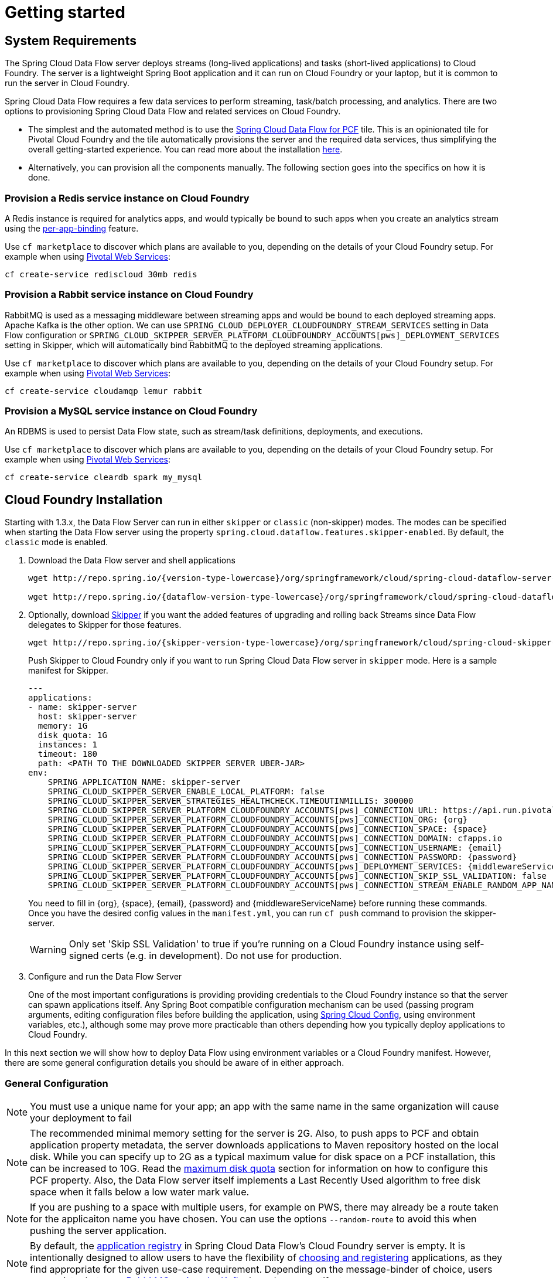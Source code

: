 [[getting-started]]
= Getting started

[[getting-started-requirements]]
== System Requirements

The Spring Cloud Data Flow server deploys streams (long-lived applications) and tasks (short-lived applications) to Cloud
Foundry. The server is a lightweight Spring Boot application and it can run on Cloud Foundry or your laptop, but it is
common to run the server in Cloud Foundry.

Spring Cloud Data Flow requires a few data services to perform streaming, task/batch processing, and analytics. There are
two options to provisioning Spring Cloud Data Flow and related services on Cloud Foundry.

- The simplest and the automated method is to use the link:https://network.pivotal.io/products/p-dataflow[Spring Cloud Data Flow for PCF]
tile. This is an opinionated tile for Pivotal Cloud Foundry and the tile automatically provisions the server and the required
data services, thus simplifying the overall getting-started experience. You can read more about the installation
link:http://docs.pivotal.io/scdf/[here].
- Alternatively, you can provision all the components manually. The following section goes into the specifics on how it
is done.

=== Provision a Redis service instance on Cloud Foundry
A Redis instance is required for analytics apps, and would typically be bound to such apps when you create an analytics
stream using the <<getting-started.adoc#getting-started-service-binding-at-application-level,per-app-binding>> feature.

Use `cf marketplace` to discover which plans are available to you, depending on the details of your Cloud Foundry setup.
For example when using link:https://run.pivotal.io/[Pivotal Web Services]:

```
cf create-service rediscloud 30mb redis
```

=== Provision a Rabbit service instance on Cloud Foundry
RabbitMQ is used as a messaging middleware between streaming apps and would be bound to each deployed streaming
apps. Apache Kafka is the other option. We can use `SPRING_CLOUD_DEPLOYER_CLOUDFOUNDRY_STREAM_SERVICES` setting in Data
Flow configuration or `SPRING_CLOUD_SKIPPER_SERVER_PLATFORM_CLOUDFOUNDRY_ACCOUNTS[pws]_DEPLOYMENT_SERVICES` setting in
Skipper, which will automatically bind RabbitMQ to the deployed streaming applications.

Use `cf marketplace` to discover which plans are available to you, depending on the details of your Cloud Foundry setup.
For example when using link:https://run.pivotal.io/[Pivotal Web Services]:

```
cf create-service cloudamqp lemur rabbit
```

=== Provision a MySQL service instance on Cloud Foundry
An RDBMS is used to persist Data Flow state, such as stream/task definitions, deployments, and executions.

Use `cf marketplace` to discover which plans are available to you, depending on the details of your Cloud Foundry setup.
For example when using link:https://run.pivotal.io/[Pivotal Web Services]:

```
cf create-service cleardb spark my_mysql
```

[[getting-started-cloudfoundry]]
== Cloud Foundry Installation
Starting with 1.3.x, the Data Flow Server can run in either `skipper` or `classic` (non-skipper) modes. The modes can be
specified when starting the Data Flow server using the property `spring.cloud.dataflow.features.skipper-enabled`.
By default, the `classic` mode is enabled.

. Download the Data Flow server and shell applications
+
[subs=attributes]
```
wget http://repo.spring.io/{version-type-lowercase}/org/springframework/cloud/spring-cloud-dataflow-server-cloudfoundry/{project-version}/spring-cloud-dataflow-server-cloudfoundry-{project-version}.jar

wget http://repo.spring.io/{dataflow-version-type-lowercase}/org/springframework/cloud/spring-cloud-dataflow-shell/{dataflow-project-version}/spring-cloud-dataflow-shell-{dataflow-project-version}.jar
```
. Optionally, download http://cloud.spring.io/spring-cloud-skipper/[Skipper] if you want the added features of upgrading and rolling back Streams since Data Flow delegates to Skipper for those features.
+
[source,yaml,options=nowrap,subs=attributes]
----
wget http://repo.spring.io/{skipper-version-type-lowercase}/org/springframework/cloud/spring-cloud-skipper-server/{skipper-version}/spring-cloud-skipper-server-{skipper-version}.jar
----
+
Push Skipper to Cloud Foundry only if you want to run Spring Cloud Data Flow server in `skipper` mode.  Here is a sample
manifest for Skipper.
+
[source,yaml,options=nowrap]
----
---
applications:
- name: skipper-server
  host: skipper-server
  memory: 1G
  disk_quota: 1G
  instances: 1
  timeout: 180
  path: <PATH TO THE DOWNLOADED SKIPPER SERVER UBER-JAR>
env:
    SPRING_APPLICATION_NAME: skipper-server
    SPRING_CLOUD_SKIPPER_SERVER_ENABLE_LOCAL_PLATFORM: false
    SPRING_CLOUD_SKIPPER_SERVER_STRATEGIES_HEALTHCHECK.TIMEOUTINMILLIS: 300000
    SPRING_CLOUD_SKIPPER_SERVER_PLATFORM_CLOUDFOUNDRY_ACCOUNTS[pws]_CONNECTION_URL: https://api.run.pivotal.io
    SPRING_CLOUD_SKIPPER_SERVER_PLATFORM_CLOUDFOUNDRY_ACCOUNTS[pws]_CONNECTION_ORG: {org}
    SPRING_CLOUD_SKIPPER_SERVER_PLATFORM_CLOUDFOUNDRY_ACCOUNTS[pws]_CONNECTION_SPACE: {space}
    SPRING_CLOUD_SKIPPER_SERVER_PLATFORM_CLOUDFOUNDRY_ACCOUNTS[pws]_CONNECTION_DOMAIN: cfapps.io
    SPRING_CLOUD_SKIPPER_SERVER_PLATFORM_CLOUDFOUNDRY_ACCOUNTS[pws]_CONNECTION_USERNAME: {email}
    SPRING_CLOUD_SKIPPER_SERVER_PLATFORM_CLOUDFOUNDRY_ACCOUNTS[pws]_CONNECTION_PASSWORD: {password}
    SPRING_CLOUD_SKIPPER_SERVER_PLATFORM_CLOUDFOUNDRY_ACCOUNTS[pws]_DEPLOYMENT_SERVICES: {middlewareServiceName}
    SPRING_CLOUD_SKIPPER_SERVER_PLATFORM_CLOUDFOUNDRY_ACCOUNTS[pws]_CONNECTION_SKIP_SSL_VALIDATION: false
    SPRING_CLOUD_SKIPPER_SERVER_PLATFORM_CLOUDFOUNDRY_ACCOUNTS[pws]_CONNECTION_STREAM_ENABLE_RANDOM_APP_NAME_PREFIX: false
----

+
You need to fill in \{org}, \{space}, \{email},  \{password} and {middlewareServiceName} before running these commands. Once you have the desired
config values in the `manifest.yml`, you can run `cf push` command to provision the skipper-server.
+
WARNING: Only set 'Skip SSL Validation' to true if you're running on a Cloud Foundry instance using self-signed
certs (e.g. in development). Do not use for production.

. Configure and run the Data Flow Server
+
One of the most important configurations is providing providing credentials to the Cloud Foundry instance so that the server can spawn applications itself.
Any Spring Boot compatible configuration mechanism can be used (passing program arguments, editing configuration files before building the application, using
link:https://github.com/spring-cloud/spring-cloud-config[Spring Cloud Config], using environment variables, etc.), although some may prove more practicable than others depending how you typically deploy applications to Cloud Foundry.

In this next section we will show how to deploy Data Flow using environment variables or a Cloud Foundry manifest.
However, there are some general configuration details you should be aware of in either approach.

[[getting-started-cloudfoundry-general-configuration]]
=== General Configuration

NOTE: You must use a unique name for your app; an app with the same name in the same organization will cause your
deployment to fail

NOTE: The recommended minimal memory setting for the server is 2G. Also, to push apps to PCF and obtain
application property metadata, the server downloads applications to Maven repository hosted on the local disk.  While
you can specify up to 2G as a typical maximum value for disk space on a PCF installation, this can be increased to
10G.  Read the xref:getting-started-maximum-disk-quota-configuration[maximum disk quota] section for information on
how to configure this PCF property.  Also, the Data Flow server itself implements a Last Recently Used algorithm to
free disk space when it falls below a low water mark value.

NOTE: If you are pushing to a space with multiple users, for example on PWS, there may already be a route taken for the
applicaiton name you have chosen. You can use the options `--random-route` to avoid this when pushing the server application.

NOTE: By default, the https://github.com/spring-cloud/spring-cloud-dataflow/tree/master/spring-cloud-dataflow-registry[application registry] in Spring Cloud Data Flow's Cloud Foundry server is empty. It is intentionally designed to allow users to have the flexibility of http://docs.spring.io/spring-cloud-dataflow/docs/{scdf-core-version}/reference/htmlsingle/#spring-cloud-dataflow-register-stream-apps[choosing and registering] applications, as they find appropriate for the given use-case requirement. Depending on the message-binder of choice, users can register between http://repo.spring.io/libs-snapshot/org/springframework/cloud/stream/app/[RabbitMQ or Apache Kafka] based maven artifacts.

NOTE: If you need to configure multiple Maven repositories, a proxy, or authorization for a private repository, see link:http://docs.spring.io/spring-cloud-dataflow/docs/{scdf-core-version}/reference/htmlsingle/#getting-started-maven-configuration[Maven Configuration].

[[getting-started-cloudfoundry-deploying-using-env-vars]]
=== Deploying using environment variables

The following configuration is for Pivotal Web Services. You need to fill in \{org}, \{space},
\{email} and \{password} before running these commands.

```
cf set-env dataflow-server SPRING_CLOUD_DEPLOYER_CLOUDFOUNDRY_URL https://api.run.pivotal.io
cf set-env dataflow-server SPRING_CLOUD_DEPLOYER_CLOUDFOUNDRY_ORG {org}
cf set-env dataflow-server SPRING_CLOUD_DEPLOYER_CLOUDFOUNDRY_SPACE {space}
cf set-env dataflow-server SPRING_CLOUD_DEPLOYER_CLOUDFOUNDRY_DOMAIN cfapps.io
cf set-env dataflow-server SPRING_CLOUD_DEPLOYER_CLOUDFOUNDRY_STREAM_SERVICES rabbit
cf set-env dataflow-server SPRING_CLOUD_DEPLOYER_CLOUDFOUNDRY_TASK_SERVICES my_mysql
cf set-env dataflow-server SPRING_CLOUD_DEPLOYER_CLOUDFOUNDRY_USERNAME {email}
cf set-env dataflow-server SPRING_CLOUD_DEPLOYER_CLOUDFOUNDRY_PASSWORD {password}
cf set-env dataflow-server SPRING_CLOUD_DEPLOYER_CLOUDFOUNDRY_SKIP_SSL_VALIDATION false
```

NOTE: If you are going to use `Skipper` to deploy Streams, deploy Skipper first and then configure the uri location of where the Skipper server is running and set the server to be in 'skipper mode

----
cf set-env dataflow-server SPRING_CLOUD_SKIPPER_CLIENT_SERVER_URI https://<skipper-host-name>/api
cf set-env dataflow-server SPRING_CLOUD_DATAFLOW_FEATURES_SKIPPER_ENABLED true
----

The Spring Cloud Data Flow server does not have _any_ default remote maven repository configured.
This is intentionally designed to provide the flexibility the users, so they can override and point to a remote repository of their choice.
The out-of-the-box applications that are supported by Spring Cloud Data Flow are available in Spring's repository, so if you want to use them, set it as the remote repository as listed below.

```
cf set-env dataflow-server SPRING_APPLICATION_JSON '{"maven": { "remote-repositories": { "repo1": { "url": "https://repo.spring.io/libs-release" } } } }'
```
where `repo1` is the alias name for the remote repository.

WARNING: Only set 'Skip SSL Validation' to true if you're running on a Cloud Foundry instance using self-signed
certs (e.g. in development). Do not use for production.

NOTE: If you are deploying in an environment that requires you to sign on using the Pivotal Single Sign-On Service,
refer to the section <<getting-started-security-cloud-foundry>> for information on how to configure the server.

You can issue now `cf push` command and reference the Data Flow server .jar.

[subs=attributes]
```
cf push dataflow-server -b java_buildpack -m 2G -k 2G --no-start -p spring-cloud-dataflow-server-cloudfoundry-{project-version}.jar
cf bind-service dataflow-server redis
cf bind-service dataflow-server my_mysql
```

[[getting-started-cloudfoundry-deploying-using-manifest]]
=== Deploying using a Manifest

As an alternative to setting environment variables via `cf set-env` command, you can curate all the relevant env-var's
in `manifest.yml` file and use `cf push` command to provision the server.

Following is a sample template to provision the server on PCFDev.

[source,yml]
----
---
applications:
- name: data-flow-server
  host: data-flow-server
  memory: 2G
  disk_quota: 2G
  instances: 1
  path: {PATH TO SERVER UBER-JAR}
  env:
    SPRING_APPLICATION_NAME: data-flow-server
    SPRING_CLOUD_DEPLOYER_CLOUDFOUNDRY_URL: https://api.local.pcfdev.io
    SPRING_CLOUD_DEPLOYER_CLOUDFOUNDRY_ORG: pcfdev-org
    SPRING_CLOUD_DEPLOYER_CLOUDFOUNDRY_SPACE: pcfdev-space
    SPRING_CLOUD_DEPLOYER_CLOUDFOUNDRY_DOMAIN: local.pcfdev.io
    SPRING_CLOUD_DEPLOYER_CLOUDFOUNDRY_USERNAME: admin
    SPRING_CLOUD_DEPLOYER_CLOUDFOUNDRY_PASSWORD: admin
    SPRING_CLOUD_DEPLOYER_CLOUDFOUNDRY_STREAM_SERVICES: rabbit
    SPRING_CLOUD_DEPLOYER_CLOUDFOUNDRY_TASK_SERVICES: mysql
    SPRING_CLOUD_DEPLOYER_CLOUDFOUNDRY_SKIP_SSL_VALIDATION: true
    SPRING_APPLICATION_JSON {"maven": { "remote-repositories": { "repo1": { "url": "https://repo.spring.io/libs-release"} } } }
services:
- mysql
----

NOTE: If you are going to use `Skipper` to deploy Streams, deploy Skipper first and then configure the uri location of where the Skipper server is running and set the feature toggle to use skipper.

[source,yml]
----
applications:
  env:
    SPRING_CLOUD_SKIPPER_CLIENT_SERVER_URI: https://<skipper-host-name>/api
    SPRING_CLOUD_DATAFLOW_FEATURES_SKIPPER_ENABLED: true
----

Once you're ready with the relevant properties in this file, you can issue `cf push` command from the directory where
this file is stored.

[[getting-started-cloudfoundry-on-local]]
== Local Installation

To run the server application locally, on your laptop or desktop, and target your Cloud Foundry installation, configure the Data Flow server by setting the following environment variables.

```
export SPRING_CLOUD_DEPLOYER_CLOUDFOUNDRY_URL=https://api.run.pivotal.io
export SPRING_CLOUD_DEPLOYER_CLOUDFOUNDRY_ORG={org}
export SPRING_CLOUD_DEPLOYER_CLOUDFOUNDRY_SPACE={space}
export SPRING_CLOUD_DEPLOYER_CLOUDFOUNDRY_DOMAIN=cfapps.io
export SPRING_CLOUD_DEPLOYER_CLOUDFOUNDRY_USERNAME={email}
export SPRING_CLOUD_DEPLOYER_CLOUDFOUNDRY_PASSWORD={password}
export SPRING_CLOUD_DEPLOYER_CLOUDFOUNDRY_SKIP_SSL_VALIDATION=false

export SPRING_CLOUD_DEPLOYER_CLOUDFOUNDRY_STREAM_SERVICES=rabbit
# The following is for letting task apps write to their db.
# Note however that when the *server* is running locally, it can't access that db
# task related commands that show executions won't work then
export SPRING_CLOUD_DEPLOYER_CLOUDFOUNDRY_TASK_SERVICES=my_mysql
```

You need to fill in \{org}, \{space}, \{email} and \{password} before running these commands.

WARNING: Only set 'Skip SSL Validation' to true if you're running on a Cloud Foundry instance using self-signed
certs (e.g. in development). Do not use for production.

NOTE: If you are going to use `Skipper` to deploy Streams, deploy Skipper first and then configure the uri location of where the Skipper server is running and enable the Skipper feature toggle..

NOTE: Since Skipper is a Spring Boot application, you can also pass the configuration properties as command line options instead of environment variables.  `SPRING_CLOUD_DEPLOYER_CLOUDFOUNDRY_STREAM_SERVICES` becomes `--spring.cloud.deployer.cloudfoundry.stream.services`.

----
export SKIPPER_CLIENT_HOST https://<skipper-host-name>/api
export SPRING_CLOUD_DATAFLOW_FEATURES_SKIPPER_ENABLED true
----

Now we are ready to start the server application:

[subs=attributes]
```
java -jar spring-cloud-dataflow-server-cloudfoundry-{project-version}.jar
```

TIP: Of course, all other parameterization options that were available when running the server _on_ Cloud Foundry are
still available. This is particularly true for xref:configuring-defaults[configuring defaults] for applications. Just
substitute `cf set-env` syntax with `export`.

[[getting-started-data-flow-shell]]
== Data Flow Shell
Launching the Data Flow shell requires the appropriate data flow server mode to be specified.
To start the Data Flow Shell for the Data Flow server running in `classic` mode:

[source,bash,subs=attributes]
----
$ java -jar spring-cloud-dataflow-shell-{dataflow-project-version}.jar
----

[[getting-started-deploying-streams]]
== Deploying Streams

. Import Apps
+
By default, the application registry will be empty. If you would like to register all out-of-the-box stream applications
built with the RabbitMQ binder in bulk, you can with the following command. For more details, review how to
xref:spring-cloud-dataflow-register-apps[register applications].
+
```
dataflow:>app import --uri http://bit.ly/Celsius-SR1-stream-applications-rabbit-maven
```
+
There are two options for deploying Streams. The "traditional" way that Data Flow has always used and a new way that delegates to the Skipper server. Deploying using Skipper will enable you to update and rollback the streams while the traditional way will not.
+
. Create Streams without skipper
+
Create a simple stream with an HTTP source and a log sink.
+
[source]
----
dataflow:> stream create --name httptest --definition "http | log" --deploy
----
+
NOTE: You will need to wait a little while until the apps are actually deployed successfully
before posting data.  Tail the log file for each application to verify
the application has started.
+
Now post some data. The URL will be unique to your deployment, the following is just an example
+
[source]
----
dataflow:> http post --target http://dataflow-AxwwAhK-httptest-http.cfapps.io --data "hello world"
----
Look to see if `hello world` ended up in log files for the `log` application.
+
. Create Streams with Skipper
This section assumes you have deployed Skipper and configured the Data Flow server's `SPRING_CLOUD_SKIPPER_CLIENT_SERVER_URI` property to reference the Skipper server.
+
[source]
----
dataflow:> stream create --name httptest --definition "http | log"
dataflow:> stream deploy --name httptest --platformName pws
----
+
Look to see if `hello world` ended up in log files for the `log` application.
+
[NOTE]
====
Skipper includes the concept of link:https://docs.spring.io/spring-cloud-skipper/docs/current/reference/htmlsingle/#platforms[platforms],
so it is important to define the "accounts" based on the project preferences. In the above YAML file, the accounts map
to `pws` as the platform. This can be modified, and of course, you can have any number of platform definitions.
More details are in Spring Cloud Skipper reference guide.
====
+
You can read more about the general features of using Skipper to deploy streams in the section <<spring-cloud-dataflow-stream-lifecycle-skipper>> and how to upgrade a streams in the section <<spring-cloud-dataflow-stream-lifecycle-skipper-update>>.


[[streams-using-skipper]]
== Deploying Streams using Skipper

We will proceed with the assumption that Spring Cloud Data Flow, Spring Cloud Skipper, RDBMS, and desired messaging
middleware is up and running in PWS.

[source,console,options=nowrap]
----
$ cf apps                                                                                                           ✭
Getting apps in org ORG / space SPACE as email@pivotal.io...
OK

name                         requested state   instances   memory   disk   urls
skipper-server               started           1/1         1G       1G     skipper-server.cfapps.io
dataflow-server              started           1/1         1G       1G     dataflow-server.cfapps.io
----

Start the Data Flow Shell for the Data Flow server running in `skipper` mode:

[source,bash,subs=attributes]
----
$ java -jar spring-cloud-dataflow-shell-{dataflow-project-version}.jar --dataflow.mode=skipper
----
If the Data Flow Server and shell are not running on the same host, point the shell to the Data Flow server URL:
```
server-unknown:>dataflow config server http://dataflow-server.cfapps.io
Successfully targeted http://dataflow-server.cfapps.io
dataflow:>
```
Alternatively, pass in the command line option `--dataflow.uri`.  The shell's command line option `--help` shows what options are available.

Verify the available platforms in Skipper.

[source,console,options=nowrap]
----
dataflow:>stream platform-list
╔═══════╤════════════╤═════════════════════════════════════════════════════════════════════════════════════╗
║ Name  │    Type    │                                                 Description                         ║
╠═══════╪════════════╪═════════════════════════════════════════════════════════════════════════════════════╣
║pws    │cloudfoundry│org = [scdf-ci], space = [space-sabby], url = [https://api.run.pivotal.io]           ║
╚═══════╧════════════╧═════════════════════════════════════════════════════════════════════════════════════╝
----

Let's start with deploying a stream with the `time-source` pointing to 1.2.0.RELEASE and `log-sink` pointing
to 1.1.0.RELEASE. The goal is to rolling upgrade the `log-sink` application to 1.2.0.RELEASE.

[source,console,options=nowrap]
----
dataflow:>app register --name time --type source --uri maven://org.springframework.cloud.stream.app:time-source-rabbit:1.2.0.RELEASE --force
Successfully registered application 'source:time'

dataflow:>app register --name log --type sink --uri maven://org.springframework.cloud.stream.app:log-sink-rabbit:1.1.0.RELEASE --force
Successfully registered application 'sink:log'

dataflow:>app info source:time
Information about source application 'time':
Resource URI: maven://org.springframework.cloud.stream.app:time-source-rabbit:1.2.0.RELEASE

dataflow:>app info sink:log
Information about sink application 'log':
Resource URI: maven://org.springframework.cloud.stream.app:log-sink-rabbit:1.1.0.RELEASE
----

. Create stream.
+
Use a unique name, one that might not be taken by another application on PCF/PWS.
```
dataflow:>stream create ticker-314 --definition "time | log"
Created new stream 'ticker-314'
```
+

. Deploy stream.

+
```
dataflow:>stream deploy ticker-314 --platformName pws
Deployment request has been sent for stream 'ticker-314'
```
+

[NOTE]
====
While deploying the stream, we are supplying `--platformName` and that indicates the platform repository (i.e., `pws`) to
use when deploying the stream applications via Skipper.
====

. List apps.

+
[source,console,options=nowrap]
----
$ cf apps                                                                                                                                                                                                                                         [1h] ✭
Getting apps in org ORG / space SPACE as email@pivotal.io...

name                         requested state   instances   memory   disk   urls
ticker-314-log-v1            started           1/1         1G       1G     ticker-314-log-v1.cfapps.io
ticker-314-time-v1           started           1/1         1G       1G     ticker-314-time-v1.cfapps.io
skipper-server               started           1/1         1G       1G     skipper-server.cfapps.io
dataflow-server              started           1/1         1G       1G     dataflow-server.cfapps.io
----
+

. Verify logs.

+
[source,console,options=nowrap]
----
$ cf logs ticker-314-log-v1
...
...
2017-11-20T15:39:43.76-0800 [APP/PROC/WEB/0] OUT 2017-11-20 23:39:43.761  INFO 12 --- [ ticker-314.time.ticker-314-1] log-sink                                 : 11/20/17 23:39:43
2017-11-20T15:39:44.75-0800 [APP/PROC/WEB/0] OUT 2017-11-20 23:39:44.757  INFO 12 --- [ ticker-314.time.ticker-314-1] log-sink                                 : 11/20/17 23:39:44
2017-11-20T15:39:45.75-0800 [APP/PROC/WEB/0] OUT 2017-11-20 23:39:45.757  INFO 12 --- [ ticker-314.time.ticker-314-1] log-sink                                 : 11/20/17 23:39:45
----
+

. Verify the stream history.

+
[source,console,options=nowrap]
----
dataflow:>stream history --name ticker-314
╔═══════╤════════════════════════════╤════════╤════════════╤═══════════════╤════════════════╗
║Version│        Last updated        │ Status │Package Name│Package Version│  Description   ║
╠═══════╪════════════════════════════╪════════╪════════════╪═══════════════╪════════════════╣
║1      │Mon Nov 20 15:34:37 PST 2017│DEPLOYED│ticker-314  │1.0.0          │Install complete║
╚═══════╧════════════════════════════╧════════╧════════════╧═══════════════╧════════════════╝
----
+

. Verify the package manifest in Skipper. The `log-sink` should be at 1.1.0.RELEASE.

+
[source,yml,options=nowrap]
----
dataflow:>stream manifest --name ticker-314

---
# Source: log.yml
apiVersion: skipper.spring.io/v1
kind: SpringCloudDeployerApplication
metadata:
  name: log
spec:
  resource: maven://org.springframework.cloud.stream.app:log-sink-rabbit
  version: 1.1.0.RELEASE
  applicationProperties:
    spring.cloud.dataflow.stream.app.label: log
    spring.cloud.stream.metrics.properties: spring.application.name,spring.application.index,spring.cloud.application.*,spring.cloud.dataflow.*
    spring.cloud.stream.bindings.applicationMetrics.destination: metrics
    spring.cloud.dataflow.stream.name: ticker-314
    spring.metrics.export.triggers.application.includes: integration**
    spring.cloud.stream.metrics.key: ticker-314.log.${spring.cloud.application.guid}
    spring.cloud.stream.bindings.input.group: ticker-314
    spring.cloud.dataflow.stream.app.type: sink
    spring.cloud.stream.bindings.input.destination: ticker-314.time
  deploymentProperties:
    spring.cloud.deployer.indexed: true
    spring.cloud.deployer.group: ticker-314

---
# Source: time.yml
apiVersion: skipper.spring.io/v1
kind: SpringCloudDeployerApplication
metadata:
  name: time
spec:
  resource: maven://org.springframework.cloud.stream.app:time-source-rabbit
  version: 1.2.0.RELEASE
  applicationProperties:
    spring.cloud.dataflow.stream.app.label: time
    spring.cloud.stream.metrics.properties: spring.application.name,spring.application.index,spring.cloud.application.*,spring.cloud.dataflow.*
    spring.cloud.stream.bindings.applicationMetrics.destination: metrics
    spring.cloud.dataflow.stream.name: ticker-314
    spring.metrics.export.triggers.application.includes: integration**
    spring.cloud.stream.metrics.key: ticker-314.time.${spring.cloud.application.guid}
    spring.cloud.stream.bindings.output.producer.requiredGroups: ticker-314
    spring.cloud.stream.bindings.output.destination: ticker-314.time
    spring.cloud.dataflow.stream.app.type: source
  deploymentProperties:
    spring.cloud.deployer.group: ticker-314
----

. Let's update `log-sink` from 1.1.0.RELEASE to 1.2.0.RELEASE.  First we need to register the version 1.2.0.RELEASE.
+
[source,console,options=nowrap]
----
dataflow:>app register --name log --type sink --uri maven://org.springframework.cloud.stream.app:log-sink-rabbit:1.1.0.RELEASE --force
Successfully registered application 'sink:log'
----
+
If you execute the `app list` command for the log sink, you will now see that two versions are registered.

+
[source,console,options=nowrap]
----
dataflow:>app list --id sink:log
╔══════╤═════════╤═════════════════════╤════╗
║source│processor│        sink         │task║
╠══════╪═════════╪═════════════════════╪════╣
║      │         │> log-1.1.0.RELEASE <│    ║
║      │         │log-1.2.0.RELEASE    │    ║
╚══════╧═════════╧═════════════════════╧════╝
----
+
The greater than and less than signs, `> log-1.1.0.RELEASE <` indicate that this is the default version that will be used when matching `log` in the DSL for a stream definition.
You can change the default version using the command `app default`
+
[source,console,options=nowrap]
----
dataflow:>stream update --name ticker-314 --properties version.log=1.2.0.RELEASE
Update request has been sent for stream 'ticker-314'
----
+

. List apps.

+
[source,console,options=nowrap]
----
± cf apps                                                                                                                                                                                                                                         [1h] ✭
Getting apps in org ORG / space SPACE as email@pivotal.io...

Getting apps in org scdf-ci / space space-sabby as sanandan@pivotal.io...
OK

name                         requested state   instances   memory   disk   urls
ticker-314-log-v2            started           1/1         1G       1G     ticker-314-log-v2.cfapps.io
ticker-314-log-v1            stopped           0/1         1G       1G
ticker-314-time-v1           started           1/1         1G       1G     ticker-314-time-v1.cfapps.io
skipper-server               started           1/1         1G       1G     skipper-server.cfapps.io
dataflow-server              started           1/1         1G       1G     dataflow-server.cfapps.io
----
+

[NOTE]
====
Notice that there are two versions of the `log-sink` applications. The `ticker-314-log-v1` application instance is going down
(route already removed) and the newly spawned `ticker-314-log-v2` application is bootstrapping. The version number is incremented and
the version-number (`v2`) is included in the new application name.
====

. Once the new application is up and running, let's verify the logs.

+
[source,console,options=nowrap]
----
$ cf logs ticker-314-log-v2
...
...
2017-11-20T18:38:35.00-0800 [APP/PROC/WEB/0] OUT 2017-11-21 02:38:35.003  INFO 18 --- [ticker-314.time.ticker-314-1] ticker-314-log-v2                              : 11/21/17 02:38:34
2017-11-20T18:38:36.00-0800 [APP/PROC/WEB/0] OUT 2017-11-21 02:38:36.004  INFO 18 --- [ticker-314.time.ticker-314-1] ticker-314-log-v2                              : 11/21/17 02:38:35
2017-11-20T18:38:37.00-0800 [APP/PROC/WEB/0] OUT 2017-11-21 02:38:37.005  INFO 18 --- [ticker-314.time.ticker-314-1] ticker-314-log-v2                              : 11/21/17 02:38:36
----
+

. Let's look at the updated package manifest persisted in Skipper. We should now be seeing `log-sink` at 1.2.0.RELEASE.

+
[source,yml,options=nowrap]
----
skipper:>stream manifest --name ticker-314
---
# Source: log.yml
apiVersion: skipper.spring.io/v1
kind: SpringCloudDeployerApplication
metadata:
  name: log
spec:
  resource: maven://org.springframework.cloud.stream.app:log-sink-rabbit
  version: 1.2.0.RELEASE
  applicationProperties:
    spring.cloud.dataflow.stream.app.label: log
    spring.cloud.stream.metrics.properties: spring.application.name,spring.application.index,spring.cloud.application.*,spring.cloud.dataflow.*
    spring.cloud.stream.bindings.applicationMetrics.destination: metrics
    spring.cloud.dataflow.stream.name: ticker-314
    spring.metrics.export.triggers.application.includes: integration**
    spring.cloud.stream.metrics.key: ticker-314.log.${spring.cloud.application.guid}
    spring.cloud.stream.bindings.input.group: ticker-314
    spring.cloud.dataflow.stream.app.type: sink
    spring.cloud.stream.bindings.input.destination: ticker-314.time
  deploymentProperties:
    spring.cloud.deployer.indexed: true
    spring.cloud.deployer.group: ticker-314
    spring.cloud.deployer.count: 1

---
# Source: time.yml
apiVersion: skipper.spring.io/v1
kind: SpringCloudDeployerApplication
metadata:
  name: time
spec:
  resource: maven://org.springframework.cloud.stream.app:time-source-rabbit
  version: 1.2.0.RELEASE
  applicationProperties:
    spring.cloud.dataflow.stream.app.label: time
    spring.cloud.stream.metrics.properties: spring.application.name,spring.application.index,spring.cloud.application.*,spring.cloud.dataflow.*
    spring.cloud.stream.bindings.applicationMetrics.destination: metrics
    spring.cloud.dataflow.stream.name: ticker-314
    spring.metrics.export.triggers.application.includes: integration**
    spring.cloud.stream.metrics.key: ticker-314.time.${spring.cloud.application.guid}
    spring.cloud.stream.bindings.output.producer.requiredGroups: ticker-314
    spring.cloud.stream.bindings.output.destination: ticker-314.time
    spring.cloud.dataflow.stream.app.type: source
  deploymentProperties:
    spring.cloud.deployer.group: ticker-314
----
+

. Verify stream history for the latest updates.

+
[source,console,options=nowrap]
----
dataflow:>stream history --name ticker-314
╔═══════╤════════════════════════════╤════════╤════════════╤═══════════════╤════════════════╗
║Version│        Last updated        │ Status │Package Name│Package Version│  Description   ║
╠═══════╪════════════════════════════╪════════╪════════════╪═══════════════╪════════════════╣
║2      │Mon Nov 20 15:39:37 PST 2017│DEPLOYED│ticker-314  │1.0.0          │Upgrade complete║
║1      │Mon Nov 20 15:34:37 PST 2017│DELETED │ticker-314  │1.0.0          │Delete complete ║
╚═══════╧════════════════════════════╧════════╧════════════╧═══════════════╧════════════════╝
----
+

. Rolling-back to the previous version is just a command away.

+
[source,console,options=nowrap]
----
dataflow:>stream rollback --name ticker-314
Rollback request has been sent for the stream 'ticker-314'

...
...

dataflow:>stream history --name ticker-314
╔═══════╤════════════════════════════╤════════╤════════════╤═══════════════╤════════════════╗
║Version│        Last updated        │ Status │Package Name│Package Version│  Description   ║
╠═══════╪════════════════════════════╪════════╪════════════╪═══════════════╪════════════════╣
║3      │Mon Nov 20 15:41:37 PST 2017│DEPLOYED│ticker-314  │1.0.0          │Upgrade complete║
║2      │Mon Nov 20 15:39:37 PST 2017│DELETED │ticker-314  │1.0.0          │Delete complete ║
║1      │Mon Nov 20 15:34:37 PST 2017│DELETED │ticker-314  │1.0.0          │Delete complete ║
╚═══════╧════════════════════════════╧════════╧════════════╧═══════════════╧════════════════╝
----


[[getting-started-deploying-tasks]]
== Deploying Tasks

To run a simple task application, you can register all the out-of-the-box task applications with the following command.

```
dataflow:>app import --uri http://bit.ly/Clark-GA-task-applications-maven

```

Now create a simple link:https://docs.spring.io/spring-cloud-task-app-starters/docs/Clark.RELEASE/reference/html/_timestamp_task.html[timestamp] task.

```
dataflow:>task create mytask --definition "timestamp --format='yyyy'"
```

Tail the logs, e.g. `cf logs mytask` and then launch the task in the UI or in the Data Flow Shell

```
dataflow:>task launch mytask
```

You will see the year `2017` printed in the logs. The execution status of the task is stored
in the database and you can retrieve information about the task execution using the shell commands
`task execution list` and `task execution status --id <ID_OF_TASK>` or though the Data Flow UI.

NOTE: The current underlying PCF task capabilities are considered experimental for PCF version
versions less than 1.9.  See http://docs.spring.io/spring-cloud-dataflow/docs/{scdf-core-version}/reference/htmlsingle/#enable-disable-specific-features[Feature Togglers]
for how to disable task support in Data Flow.

